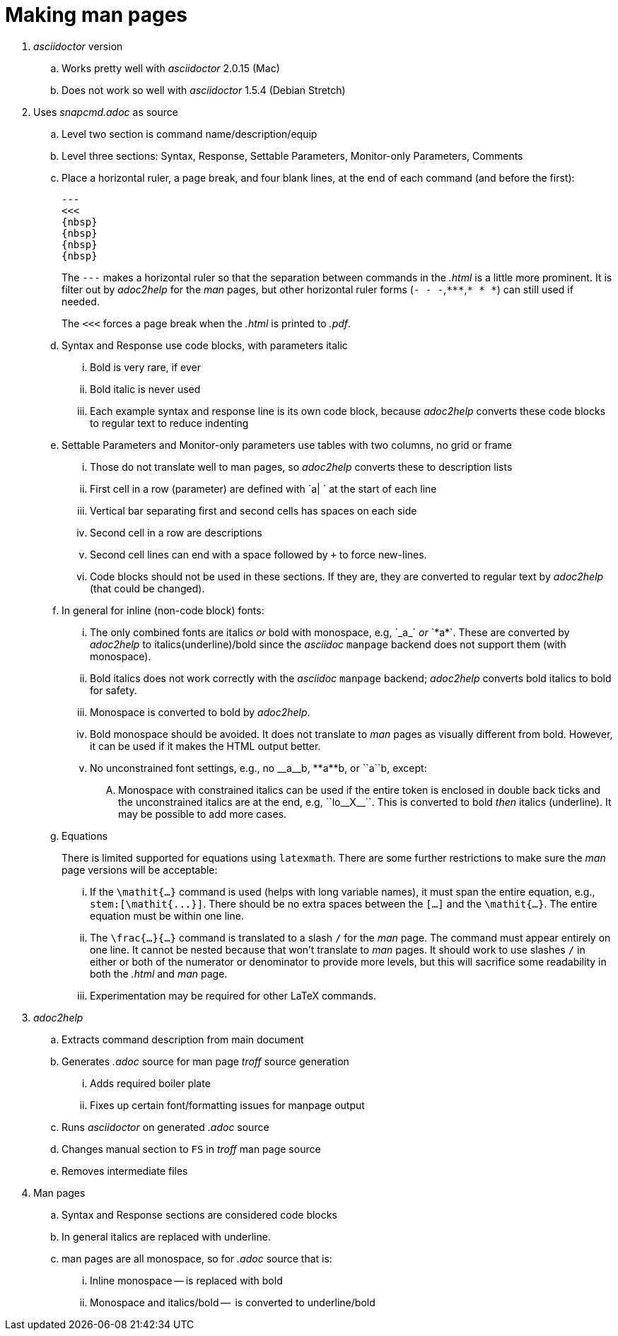 = Making man pages

. _asciidoctor_ version

.. Works pretty well with _asciidoctor_ 2.0.15 (Mac)

.. Does not work so well with _asciidoctor_ 1.5.4 (Debian Stretch)

. Uses _snapcmd.adoc_ as source

.. Level two section is command name/description/equip

.. Level three sections: Syntax, Response, Settable Parameters, Monitor-only Parameters, Comments

.. Place a horizontal ruler, a page break, and four blank lines, at
the end of each command (and before the first):

+

----
---
<<<
{nbsp}
{nbsp}
{nbsp}
{nbsp}
----

+

The `---` makes a horizontal ruler so that the separation between
commands in the _.html_ is a little more prominent. It is filter out
by _adoc2help_ for the _man_ pages, but other horizontal ruler forms
(`- - -`,`+++***+++`,`* * *`) can still used if needed.

+

The `<<<` forces a page break when the _.html_ is printed to _.pdf_.

+

.. Syntax and Response use code blocks, with parameters italic

... Bold is very rare, if ever

... Bold italic is never used

... Each example syntax and response line is its own code block,
because _adoc2help_ converts these code blocks to regular text to
reduce indenting

.. Settable Parameters and Monitor-only parameters use tables with two columns, no grid or frame

... Those do not translate well to man pages, so _adoc2help_ converts these to description lists

... First cell in a row (parameter) are defined with `a| ` at the start of each line

... Vertical bar separating first and second cells has spaces on each
side

... Second cell in a row are descriptions

... Second cell lines can end with a space followed by `+` to force
new-lines.

... Code blocks should not be used in these sections. If they are,
they are converted to regular text by _adoc2help_ (that could be
changed).

..  In general for inline (non-code block) fonts:

...  The only combined fonts are italics _or_ bold with monospace,
e.g, +++`_a_`+++ _or_ +++`*a*`+++. These are converted by _adoc2help_ to
italics(underline)/bold since the _asciidoc_ `manpage` backend does
not support them (with monospace).

... Bold italics does not work correctly with the _asciidoc_ `manpage`
backend; _adoc2help_ converts bold italics to bold for safety.

... Monospace is converted to bold by _adoc2help_.

... Bold monospace should be avoided. It does not translate to _man_
pages as visually different from bold. However, it can be used if it
makes the HTML output better.

...  No unconstrained font settings, e.g., no +++__a__b+++,
+++**a**b+++, or +++``a``b+++, except:

.... Monospace with constrained italics can be used if the entire
token is enclosed in double back ticks and the unconstrained italics
are at the end, e.g, +++``lo__X__``+++. This is converted to bold _then_
italics (underline). It may be possible to add more cases.

.. Equations

+

+

There is limited supported for equations using `latexmath`. There are
some further restrictions to make sure the _man_ page versions will be
acceptable:

... If the `\mathit{...}` command is used (helps with long variable
names), it must span the entire equation, e.g.,
`+++stem:[\mathit{...}]+++`. There should be no extra spaces between
the `[...]` and the `\mathit{...}`. The entire equation must be within
one line.

... The `\frac{...}{...}` command is translated to a slash `/` for the
_man_ page. The command must appear entirely on one line. It cannot be
nested because that won't translate to _man_ pages. It should work to
use slashes `/` in either or both of the numerator or denominator to
provide more levels, but this will sacrifice some readability in both
the _.html_ and _man_ page.

... Experimentation may be required for other LaTeX commands.

. _adoc2help_

.. Extracts  command description from main document

.. Generates _.adoc_ source for man page _troff_ source generation

... Adds required boiler plate

... Fixes up certain font/formatting issues for manpage output

.. Runs _asciidoctor_ on generated _.adoc_ source

.. Changes manual section to `FS` in _troff_ man page source

.. Removes intermediate files

. Man pages

.. Syntax and Response sections are considered code blocks

.. In general italics are replaced with underline.

.. man pages are all monospace, so for _.adoc_ source that is:

... Inline monospace -- is replaced with bold

... Monospace and italics/bold --  is converted to underline/bold
